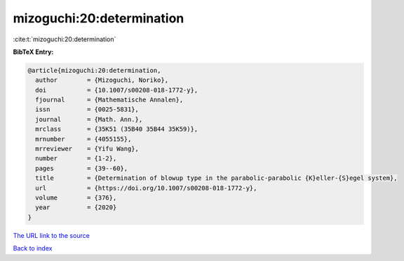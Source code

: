 mizoguchi:20:determination
==========================

:cite:t:`mizoguchi:20:determination`

**BibTeX Entry:**

.. code-block:: bibtex

   @article{mizoguchi:20:determination,
     author        = {Mizoguchi, Noriko},
     doi           = {10.1007/s00208-018-1772-y},
     fjournal      = {Mathematische Annalen},
     issn          = {0025-5831},
     journal       = {Math. Ann.},
     mrclass       = {35K51 (35B40 35B44 35K59)},
     mrnumber      = {4055155},
     mrreviewer    = {Yifu Wang},
     number        = {1-2},
     pages         = {39--60},
     title         = {Determination of blowup type in the parabolic-parabolic {K}eller-{S}egel system},
     url           = {https://doi.org/10.1007/s00208-018-1772-y},
     volume        = {376},
     year          = {2020}
   }

`The URL link to the source <https://doi.org/10.1007/s00208-018-1772-y>`__


`Back to index <../By-Cite-Keys.html>`__
